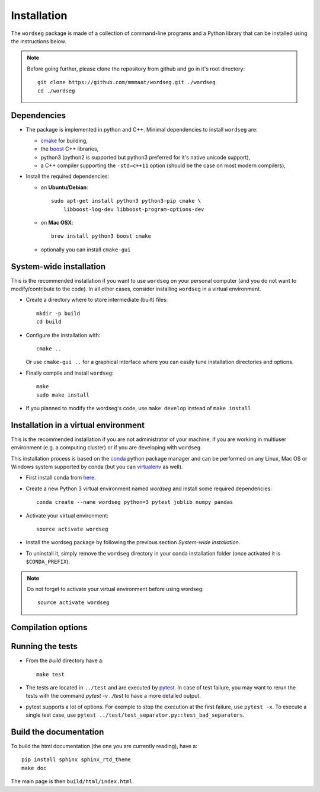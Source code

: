 .. _installation:

Installation
============


The ``wordseg`` package is made of a collection of command-line
programs and a Python library that can be installed using the
instructions below.

.. note::

   Before going further, please clone the repository from
   github and go in it's root directory::

     git clone https://github.com/mmmaat/wordseg.git ./wordseg
     cd ./wordseg


Dependencies
------------

* The package is implemented in python and C++. Minimal dependencies to
  install ``wordseg`` are:

  - cmake_ for building,
  - the boost_ C++ libraries,
  - python3 (python2 is supported but python3 preferred for it's native
    unicode support),
  - a C++ compiler supporting the ``-std=c++11`` option (should be the
    case on most modern compilers),

* Install the required dependencies:

  - on **Ubuntu/Debian**::

      sudo apt-get install python3 python3-pip cmake \
          libboost-log-dev libboost-program-options-dev

  - on **Mac OSX**::

      brew install python3 boost cmake

  - optionally you can install ``cmake-gui``


System-wide installation
------------------------

This is the recommended installation if you want to use ``wordseg`` on
your personal computer (and you do not want to modify/contribute to
the code). In all other cases, consider installing ``wordseg`` in a
virtual environment.

* Create a directory where to store intermediate (built) files::

      mkdir -p build
      cd build

* Configure the installation with::

    cmake ..

  Or use ``cmake-gui ..`` for a graphical interface where you can
  easily tune installation directories and options.

* Finally compile and install ``wordseg``::

      make
      sudo make install

* If you planned to modify the wordseg's code, use ``make develop``
  instead of ``make install``


Installation in a virtual environment
-------------------------------------

This is the recommended installation if you are not administrator of
your machine, if you are working in multiuser environment (e.g. a
computing cluster) or if you are developing with ``wordseg``.

This installation process is based on the conda_ python package
manager and can be performed on any Linux, Mac OS or Windows system
supported by conda (but you can virtualenv_ as well).

* First install conda from `here <https://conda.io/miniconda.html>`_.

* Create a new Python 3 virtual environment named *wordseg* and
  install some required dependencies::

    conda create --name wordseg python=3 pytest joblib numpy pandas

* Activate your virtual environment::

    source activate wordseg

* Install the wordseg package by following the previous section
  *System-wide installation*.

* To uninstall it, simply remove the ``wordseg`` directory in your
  conda installation folder (once activated it is ``$CONDA_PREFIX``).

.. note::

   Do not forget to activate your virtual environment before using wordseg::

     source activate wordseg


Compilation options
-------------------




Running the tests
-----------------

* From the `build` directory have a::

    make test

* The tests are located in ``../test`` and are executed by pytest_. In
  case of test failure, you may want to rerun the tests with the
  command `pytest -v ../test` to have a more detailed output.

* pytest supports a lot of options. For exemple to stop the execution
  at the first failure, use ``pytest -x``. To execute a single test
  case, use ``pytest ../test/test_separator.py::test_bad_separators``.


Build the documentation
-----------------------

To build the html documentation (the one you are currently reading),
have a::

  pip install sphinx sphinx_rtd_theme
  make doc

The main page is then ``build/html/index.html``.


.. _boost: http://www.boost.org/
.. _cmake: https://cmake.org/
.. _conda: https://conda.io/miniconda.html
.. _pytest: https://docs.pytest.org/en/latest/
.. _virtualenv: https://virtualenv.pypa.io/en/stable/
